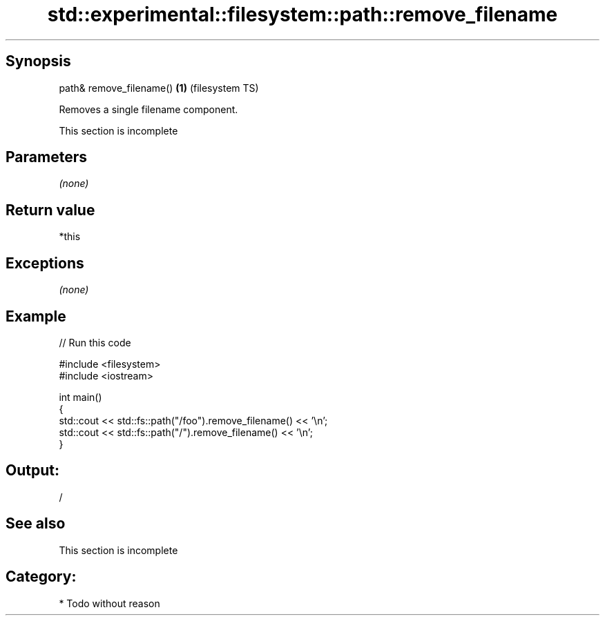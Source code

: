 .TH std::experimental::filesystem::path::remove_filename 3 "Jun 28 2014" "2.0 | http://cppreference.com" "C++ Standard Libary"
.SH Synopsis
   path& remove_filename() \fB(1)\fP (filesystem TS)

   Removes a single filename component.

    This section is incomplete

.SH Parameters

   \fI(none)\fP

.SH Return value

   *this

.SH Exceptions

   \fI(none)\fP

.SH Example

   
// Run this code

 #include <filesystem>
 #include <iostream>
  
 int main()
 {
     std::cout << std::fs::path("/foo").remove_filename() << '\\n';
     std::cout << std::fs::path("/").remove_filename() << '\\n';
 }

.SH Output:

 /

.SH See also

    This section is incomplete

.SH Category:

     * Todo without reason
